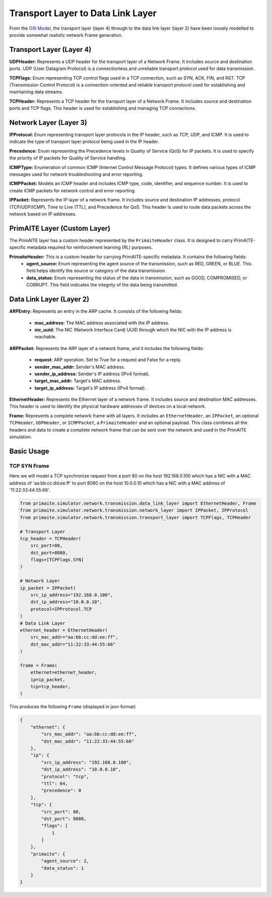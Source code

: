 .. only:: comment

    © Crown-owned copyright 2023, Defence Science and Technology Laboratory UK

Transport Layer to Data Link Layer
==================================

From the `OSI Model <[OSI Model](https://en.wikipedia.org/wiki/OSI_model,>`_, the transport layer (layer 4) through to
the data link layer (layer 2) have been loosely modelled to provide somewhat realistic network Frame generation.

Transport Layer (Layer 4)
#########################

**UDPHeader:** Represents a UDP header for the transport layer of a Network Frame. It includes source and destination
ports. UDP (User Datagram Protocol) is a connectionless and unreliable transport protocol used for data transmission.

**TCPFlags:** Enum representing TCP control flags used in a TCP connection, such as SYN, ACK, FIN, and RST. TCP
(Transmission Control Protocol) is a connection-oriented and reliable transport protocol used for establishing and
maintaining data streams.

**TCPHeader:** Represents a TCP header for the transport layer of a Network Frame. It includes source and destination
ports and TCP flags. This header is used for establishing and managing TCP connections.

Network Layer (Layer 3)
#######################


**IPProtocol:** Enum representing transport layer protocols in the IP header, such as TCP, UDP, and ICMP. It is used to
indicate the type of transport layer protocol being used in the IP header.

**Precedence:** Enum representing the Precedence levels in Quality of Service (QoS) for IP packets. It is used to
specify the priority of IP packets for Quality of Service handling.

**ICMPType:** Enumeration of common ICMP (Internet Control Message Protocol) types. It defines various types of ICMP
messages used for network troubleshooting and error reporting.

**ICMPPacket:** Models an ICMP header and includes ICMP type, code, identifier, and sequence number. It is used to
create ICMP packets for network control and error reporting.

**IPPacket:** Represents the IP layer of a network frame. It includes source and destination IP addresses, protocol
(TCP/UDP/ICMP), Time to Live (TTL), and Precedence for QoS. This header is used to route data packets across the
network based on IP addresses.


PrimAITE Layer (Custom Layer)
#############################

The PrimAITE layer has a custom header represented by the ``PrimaiteHeader`` class. It is designed to carry
PrimAITE-specific metadata required for reinforcement learning (RL) purposes.

**PrimaiteHeader:** This is a custom header for carrying PrimAITE-specific metadata. It contains the following fields:
 - **agent_source:** Enum representing the agent source of the transmission, such as RED, GREEN, or BLUE. This field helps identify the source or category of the data transmission.
 - **data_status:** Enum representing the status of the data in transmission, such as GOOD, COMPROMISED, or CORRUPT. This field indicates the integrity of the data being transmitted.

Data Link Layer (Layer 2)
#########################

**ARPEntry:** Represents an entry in the ARP cache. It consists of the following fields:

 - **mac_address:** The MAC address associated with the IP address.
 - **nic_uuid:** The NIC (Network Interface Card) UUID through which the NIC with the IP address is reachable.

**ARPPacket:** Represents the ARP layer of a network frame, and it includes the following fields:

 - **request:** ARP operation. Set to True for a request and False for a reply.
 - **sender_mac_addr:** Sender's MAC address.
 - **sender_ip_address:** Sender's IP address (IPv4 format).
 - **target_mac_addr:** Target's MAC address.
 - **target_ip_address:** Target's IP address (IPv4 format).

**EthernetHeader:** Represents the Ethernet layer of a network frame. It includes source and destination MAC addresses.
This header is used to identify the physical hardware addresses of devices on a local network.

**Frame:** Represents a complete network frame with all layers. It includes an ``EthernetHeader``, an ``IPPacket``, an
optional ``TCPHeader``, ``UDPHeader``, or ``ICMPPacket``, a ``PrimaiteHeader`` and an optional payload. This class
combines all the headers and data to create a complete network frame that can be sent over the network and used in the
PrimAITE simulation.

Basic Usage
###########

TCP SYN Frame
-------------

Here we will model a TCP synchronize request from a port 80 on the host 192.168.0.100 which has a NIC with a MAC
address of 'aa:bb:cc:dd:ee:ff' to port 8080 on the host 10.0.0.10 which has a NIC with a MAC address of
'11:22:33:44:55:66'.


.. code-block:: python

    from primaite.simulator.network.transmission.data_link_layer import EthernetHeader, Frame
    from primaite.simulator.network.transmission.network_layer import IPPacket, IPProtocol
    from primaite.simulator.network.transmission.transport_layer import TCPFlags, TCPHeader

    # Transport Layer
    tcp_header = TCPHeader(
        src_port=80,
        dst_port=8080,
        flags=[TCPFlags.SYN]
    )

    # Network Layer
    ip_packet = IPPacket(
        src_ip_address="192.168.0.100",
        dst_ip_address="10.0.0.10",
        protocol=IPProtocol.TCP
    )
    # Data Link Layer
    ethernet_header = EthernetHeader(
        src_mac_addr="aa:bb:cc:dd:ee:ff",
        dst_mac_addr="11:22:33:44:55:66"
    )

    frame = Frame(
        ethernet=ethernet_header,
        ip=ip_packet,
        tcp=tcp_header,
    )

This produces the following ``Frame`` (displayed in json format)

.. code-block:: json

    {
        "ethernet": {
            "src_mac_addr": "aa:bb:cc:dd:ee:ff",
            "dst_mac_addr": "11:22:33:44:55:66"
        },
        "ip": {
            "src_ip_address": "192.168.0.100",
            "dst_ip_address": "10.0.0.10",
            "protocol": "tcp",
            "ttl": 64,
            "precedence": 0
        },
        "tcp": {
            "src_port": 80,
            "dst_port": 8080,
            "flags": [
                1
            ]
        },
        "primaite": {
            "agent_source": 2,
            "data_status": 1
        }
    }
